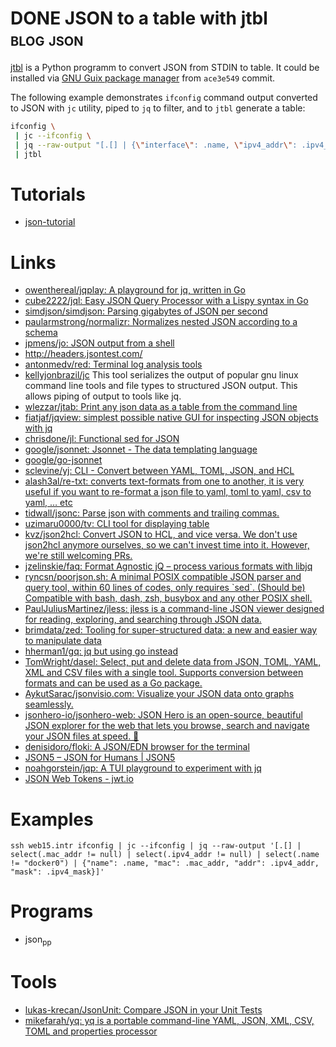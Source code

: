 * DONE JSON to a table with jtbl                                  :blog:json:
CLOSED: [2020-10-03 Sat 22:10]
:PROPERTIES:
:ID:       704b58ff-8bec-48f4-9c37-a6f47e674783
:END:
:LOGBOOK:
- State "DONE"       from ""           [2020-10-03 Sat 22:10]
:END:
:PROPERTIES:
:CREATED:  [2020-10-03 Sat 22:10]
:ID: 2020-10-03-jtbl
:END:

[[https://github.com/kellyjonbrazil/jtbl][jtbl]] is a Python programm to convert JSON from STDIN to table.  It could be
installed via [[https://guix.gnu.org/][GNU Guix package manager]] from =ace3e549= commit.

The following example demonstrates =ifconfig= command output converted to JSON
with =jc= utility, piped to =jq= to filter, and to =jtbl= generate a table:
#+BEGIN_SRC bash
  ifconfig \
   | jc --ifconfig \
   | jq --raw-output "[.[] | {\"interface\": .name, \"ipv4_addr\": .ipv4_addr}]" \
   | jtbl
#+END_SRC

#+RESULTS:
| interface       |       ipv4_addr |
| --------------- | --------------- |
| br-92487ea26a13 |      172.20.0.1 |
| br-9a47a96d15a3 |      172.19.0.1 |
| br-cf57cf7f08d8 |      172.18.0.1 |
| br-fc2bf1eb0e5a |     10.10.100.1 |
| docker0         |      172.17.0.1 |
| enp6s0          | 192.168.100.120 |
| lo              |       127.0.0.1 |
| tapvpn          |  172.16.103.177 |

* Tutorials
- [[https://github.com/miloyip/json-tutorial][json-tutorial]]

* Links
- [[https://github.com/owenthereal/jqplay][owenthereal/jqplay: A playground for jq, written in Go]]
- [[https://github.com/cube2222/jql][cube2222/jql: Easy JSON Query Processor with a Lispy syntax in Go]]
- [[https://github.com/simdjson/simdjson][simdjson/simdjson: Parsing gigabytes of JSON per second]]
- [[https://github.com/paularmstrong/normalizr][paularmstrong/normalizr: Normalizes nested JSON according to a schema]]
- [[https://github.com/jpmens/jo][jpmens/jo: JSON output from a shell]]
- http://headers.jsontest.com/
- [[https://github.com/antonmedv/red][antonmedv/red: Terminal log analysis tools]]
- [[https://github.com/kellyjonbrazil/jc][kellyjonbrazil/jc]] This tool
  serializes the output of popular gnu linux command line tools and file types
  to structured JSON output. This allows piping of output to tools like jq.
- [[https://github.com/wlezzar/jtab][wlezzar/jtab: Print any json data as a table from the command line]]
- [[https://github.com/fiatjaf/jqview][fiatjaf/jqview: simplest possible native GUI for inspecting JSON objects with jq]]
- [[https://github.com/chrisdone/jl][chrisdone/jl: Functional sed for JSON]]
- [[https://github.com/google/jsonnet][google/jsonnet: Jsonnet - The data templating language]]
- [[https://github.com/google/go-jsonnet][google/go-jsonnet]]
- [[https://github.com/sclevine/yj][sclevine/yj: CLI - Convert between YAML, TOML, JSON, and HCL]]
- [[https://github.com/alash3al/re-txt][alash3al/re-txt: converts text-formats from one to another, it is very useful if you want to re-format a json file to yaml, toml to yaml, csv to yaml, ... etc]]
- [[https://github.com/tidwall/jsonc][tidwall/jsonc: Parse json with comments and trailing commas.]]
- [[https://github.com/uzimaru0000/tv][uzimaru0000/tv: CLI tool for displaying table]]
- [[https://github.com/kvz/json2hcl][kvz/json2hcl: Convert JSON to HCL, and vice versa. We don't use json2hcl anymore ourselves, so we can't invest time into it. However, we're still welcoming PRs.]]
- [[https://github.com/jzelinskie/faq][jzelinskie/faq: Format Agnostic jQ -- process various formats with libjq]]
- [[https://github.com/ryncsn/poorjson.sh][ryncsn/poorjson.sh: A minimal POSIX compatible JSON parser and query tool, within 60 lines of codes, only requires `sed`. (Should be) Compatible with bash, dash, zsh, busybox and any other POSIX shell.]]
- [[https://github.com/PaulJuliusMartinez/jless][PaulJuliusMartinez/jless: jless is a command-line JSON viewer designed for reading, exploring, and searching through JSON data.]]
- [[https://github.com/brimdata/zed][brimdata/zed: Tooling for super-structured data: a new and easier way to manipulate data]]
- [[https://github.com/hherman1/gq][hherman1/gq: jq but using go instead]]
- [[https://github.com/TomWright/dasel][TomWright/dasel: Select, put and delete data from JSON, TOML, YAML, XML and CSV files with a single tool. Supports conversion between formats and can be used as a Go package.]]
- [[https://github.com/AykutSarac/jsonvisio.com][AykutSarac/jsonvisio.com: Visualize your JSON data onto graphs seamlessly.]]
- [[https://github.com/jsonhero-io/jsonhero-web][jsonhero-io/jsonhero-web: JSON Hero is an open-source, beautiful JSON explorer for the web that lets you browse, search and navigate your JSON files at speed. 🚀]]
- [[https://github.com/denisidoro/floki][denisidoro/floki: A JSON/EDN browser for the terminal]]
- [[https://json5.org/][JSON5 – JSON for Humans | JSON5]]
- [[https://github.com/noahgorstein/jqp][noahgorstein/jqp: A TUI playground to experiment with jq]]
- [[https://jwt.io/][JSON Web Tokens - jwt.io]]

* Examples
: ssh web15.intr ifconfig | jc --ifconfig | jq --raw-output '[.[] | select(.mac_addr != null) | select(.ipv4_addr != null) | select(.name != "docker0") | {"name": .name, "mac": .mac_addr, "addr": .ipv4_addr, "mask": .ipv4_mask}]'

* Programs
- json_pp

* Tools
- [[https://github.com/lukas-krecan/JsonUnit][lukas-krecan/JsonUnit: Compare JSON in your Unit Tests]]
- [[https://github.com/mikefarah/yq][mikefarah/yq: yq is a portable command-line YAML, JSON, XML, CSV, TOML and properties processor]]
